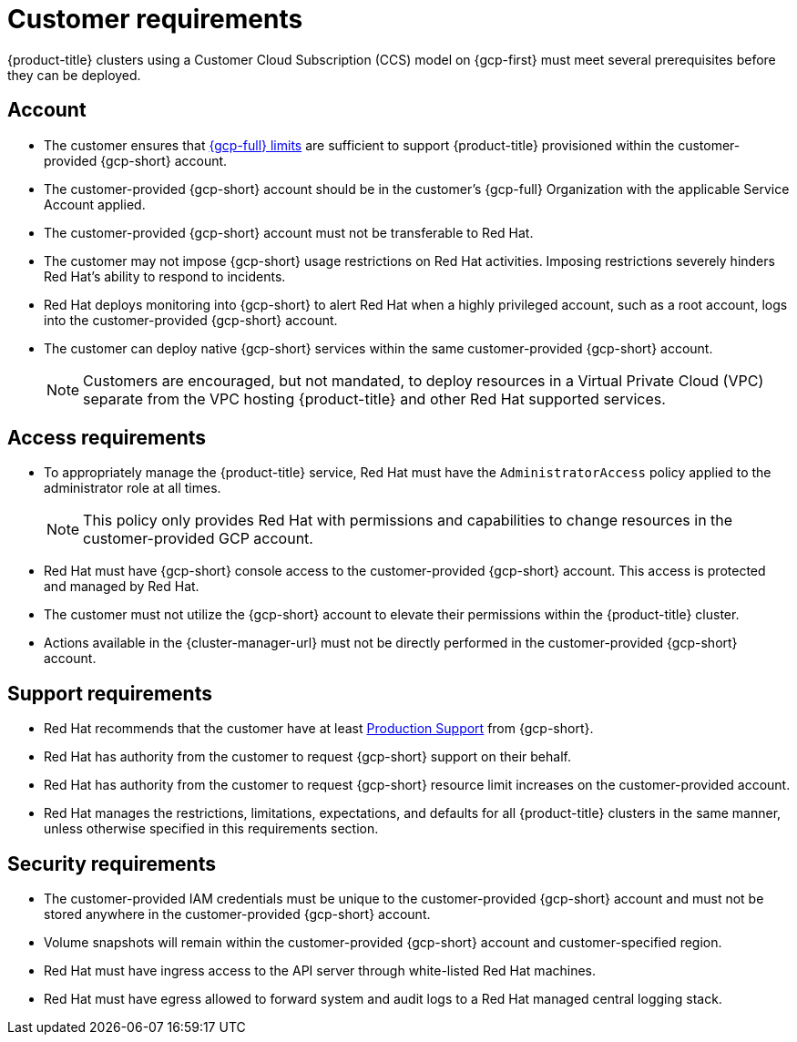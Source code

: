 // Module included in the following assemblies:
//
// * osd_planning/gcp-ccs.adoc

[id="ccs-gcp-customer-requirements_{context}"]
= Customer requirements


{product-title} clusters using a Customer Cloud Subscription (CCS) model on {gcp-first} must meet several prerequisites before they can be deployed.

[id="ccs-gcp-requirements-account_{context}"]
== Account

* The customer ensures that link:https://cloud.google.com/storage/quotas[{gcp-full} limits] are sufficient to support {product-title} provisioned within the customer-provided {gcp-short} account.

* The customer-provided {gcp-short} account should be in the customer's {gcp-full} Organization with the applicable Service Account applied.

* The customer-provided {gcp-short} account must not be transferable to Red Hat.

* The customer may not impose {gcp-short} usage restrictions on Red Hat activities. Imposing restrictions severely hinders Red Hat's ability to respond to incidents.

* Red Hat deploys monitoring into {gcp-short} to alert Red Hat when a highly privileged account, such as a root account, logs into the customer-provided {gcp-short} account.

* The customer can deploy native {gcp-short} services within the same customer-provided {gcp-short} account.
+
[NOTE]
====
Customers are encouraged, but not mandated, to deploy resources in a Virtual Private Cloud (VPC) separate from the VPC hosting {product-title} and other Red Hat supported services.
====

[id="ccs-gcp-requirements-access_{context}"]
== Access requirements

* To appropriately manage the {product-title} service, Red Hat must have the `AdministratorAccess` policy applied to the administrator role at all times.
+
[NOTE]
====
This policy only provides Red Hat with permissions and capabilities to change resources in the customer-provided GCP account.
====

* Red Hat must have {gcp-short} console access to the customer-provided {gcp-short} account. This access is protected and managed by Red Hat.

* The customer must not utilize the {gcp-short} account to elevate their permissions within the {product-title} cluster.

* Actions available in the {cluster-manager-url} must not be directly performed in the customer-provided {gcp-short} account.

[id="ccs-gcp-requirements-support_{context}"]
== Support requirements

* Red Hat recommends that the customer have at least link:https://cloud.google.com/support[Production Support] from {gcp-short}.

* Red Hat has authority from the customer to request {gcp-short} support on their behalf.

* Red Hat has authority from the customer to request {gcp-short} resource limit increases on the customer-provided account.

* Red Hat manages the restrictions, limitations, expectations, and defaults for all {product-title} clusters in the same manner, unless otherwise specified in this requirements section.

[id="ccs-gcp-requirements-security_{context}"]
== Security requirements

* The customer-provided IAM credentials must be unique to the customer-provided {gcp-short} account and must not be stored anywhere in the customer-provided {gcp-short} account.

* Volume snapshots will remain within the customer-provided {gcp-short} account and customer-specified region.

* Red Hat must have ingress access to the API server through white-listed Red Hat machines.

* Red Hat must have egress allowed to forward system and audit logs to a Red Hat managed central logging stack.
